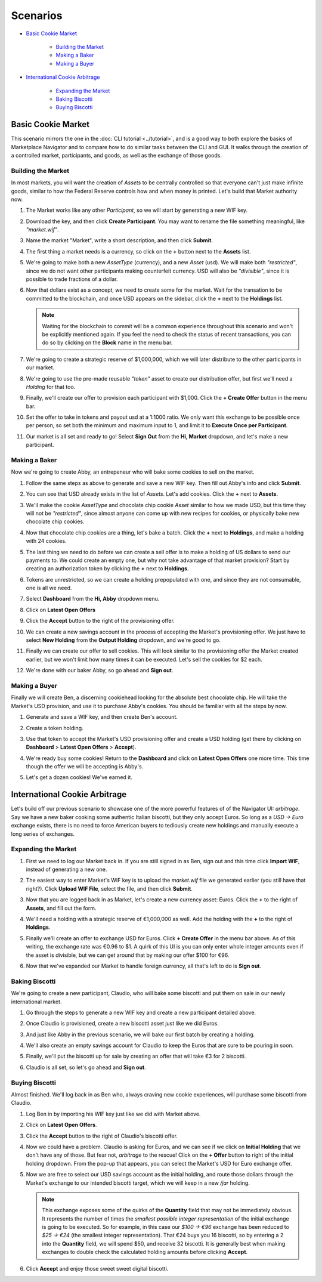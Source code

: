 *********
Scenarios
*********

- `Basic Cookie Market`_

   + `Building the Market`_
   + `Making a Baker`_
   + `Making a Buyer`_

- `International Cookie Arbitrage`_

   + `Expanding the Market`_
   + `Baking Biscotti`_
   + `Buying Biscotti`_


Basic Cookie Market
===================

This scenario mirrors the one in the :doc:`CLI tutorial <../tutorial>`, and is a good way to both explore the basics of Marketplace Navigator and to compare how to do similar tasks between the CLI and GUI. It walks through the creation of a controlled market, participants, and goods, as well as the exchange of those goods.

Building the Market
-------------------

In most markets, you will want the creation of *Assets* to be centrally controlled so that everyone can't just make infinite goods, similar to how the Federal Reserve controls how and when money is printed. Let's build that Market authority now.

#. The Market works like any other *Participant*, so we will start by generating a new WIF key.

   .. image:: images/market_wif.*

#. Download the key, and then click **Create Participant**. You may want to rename the file something meaningful, like *"market.wif"*.

   .. image:: images/market_save.*

#. Name the market "Market", write a short description, and then click **Submit**.

   .. image:: images/market_create.*

#. The first thing a market needs is a currency, so click on the **+** button next to the **Assets** list.

   .. image:: images/asset_button.*

#. We're going to make both a new *AssetType* (currency), and a new *Asset* (usd). We will make both *"restricted"*, since we do not want other participants making counterfeit currency. USD will also be *"divisible"*, since it is possible to trade fractions of a dollar.

   .. image:: images/usd_create.*

#. Now that dollars exist as a concept, we need to create some for the market. Wait for the transation to be committed to the blockchain, and once USD appears on the sidebar, click the **+** next to the **Holdings** list.

   .. note:: Waiting for the blockchain to commit will be a common experience throughout this scenario and won't be explicitly mentioned again. If you feel the need to check the status of recent transactions, you can do so by clicking on the **Block** name in the menu bar.

#. We're going to create a strategic reserve of $1,000,000, which we will later distribute to the other participants in our market.

   .. image:: images/reserve_create.*

#. We're going to use the pre-made reusable *"token"* asset to create our distribution offer, but first we'll need a *Holding* for that too.

   .. image:: images/verification_create.*

#. Finally, we'll create our offer to provision each participant with $1,000. Click the **+ Create Offer** button in the menu bar.
#. Set the offer to take in tokens and payout usd at a 1:1000 ratio. We only want this exchange to be possible once per person, so set both the minimum and maximum input to 1, and limit it to **Execute Once per Participant**.

   .. image:: images/provision_create.*

#. Our market is all set and ready to go! Select **Sign Out** from the **Hi, Market** dropdown, and let's make a new participant.

Making a Baker
----------------

Now we're going to create Abby, an entrepeneur who will bake some cookies to sell on the market.

#. Follow the same steps as above to generate and save a new WIF key. Then fill out Abby's info and click **Submit**.

   .. image:: images/abby_create.*

#. You can see that USD already exists in the list of *Assets*. Let's add cookies. Click the **+** next to **Assets**.
#. We'll make the cookie *AssetType* and chocolate chip cookie *Asset* similar to how we made USD, but this time they will not be *"restricted"*, since almost anyone can come up with new recipes for cookies, or physically bake new chocolate chip cookies.

   .. image:: images/cookie_create.*

#. Now that chocolate chip cookies are a thing, let's bake a batch. Click the **+** next to **Holdings**, and make a holding with 24 cookies.

   .. image:: images/batch_create.*

#. The last thing we need to do before we can create a sell offer is to make a holding of US dollars to send our payments to. We could create an empty one, but why not take advantage of that market provision? Start by creating an authorization token by clicking the **+** next to **Holdings**.
#. Tokens are unrestricted, so we can create a holding prepopulated with one, and since they are not consumable, one is all we need.

   .. image:: images/token_create.*

#. Select **Dashboard** from the **Hi, Abby** dropdown menu.
#. Click on **Latest Open Offers**
#. Click the **Accept** button to the right of the provisioning offer.
#. We can create a new savings account in the process of accepting the Market's provisioning offer. We just have to select **New Holding** from the **Output Holding** dropdown, and we're good to go.

   .. image:: images/provision_accept.*

#. Finally we can create our offer to sell cookies. This will look similar to the provisioning offer the Market created earlier, but we won't limit how many times it can be executed. Let's sell the cookies for $2 each.

   .. image:: images/cookie_offer.*

#. We're done with our baker Abby, so go ahead and **Sign out**.

Making a Buyer
--------------

Finally we will create Ben, a discerning cookiehead looking for the absolute best chocolate chip. He will take the Market's USD provision, and use it to purchase Abby's cookies. You should be familiar with all the steps by now.

#. Generate and save a WIF key, and then create Ben's account.

   .. image:: images/ben_create.*

#. Create a token holding.

   .. image:: images/token_create.*

#. Use that token to accept the Market's USD provisioning offer and create a USD holding (get there by clicking on **Dashboard** > **Latest Open Offers** > **Accept**).

   .. image:: images/provision_accept.*

#. We're ready buy some cookies! Return to the **Dashboard** and click on **Latest Open Offers** one more time. This time though the offer we will be accepting is Abby's.

   .. image:: images/abby_offer.*

#. Let's get a dozen cookies! We've earned it.

   .. image:: images/get_cookies.*

International Cookie Arbitrage
=============================

Let's build off our previous scenario to showcase one of the more powerful features of of the Navigator UI: *arbitrage*. Say we have a new baker cooking some authentic Italian biscotti, but they only accept Euros. So long as a *USD -> Euro* exchange exists, there is no need to force American buyers to tediously create new holdings and manually execute a long series of exchanges.

Expanding the Market
--------------------

#. First we need to log our Market back in. If you are still signed in as Ben, sign out and this time click **Import WIF**, instead of generating a new one.

   .. image:: images/market_wif.*

#. The easiest way to enter Market's WIF key is to upload the *market.wif* file we generated earlier (you still have that right?). Click **Upload WIF File**, select the file, and then click **Submit**.

   .. image:: images/upload_wif.*

#. Now that you are logged back in as Market, let's create a new currency asset: Euros. Click the **+** to the right of **Assets**, and fill out the form.

   .. image:: images/euro_create.*

#. We'll need a holding with a strategic reserve of €1,000,000 as well. Add the holding with the **+** to the right of **Holdings**.

   .. image:: images/euro_reserve.*

#. Finally we'll create an offer to exchange USD for Euros. Click **+ Create Offer** in the menu bar above. As of this writing, the exchange rate was €0.96 to $1. A quirk of this UI is you can only enter whole integer amounts even if the asset is divisible, but we can get around that by making our offer $100 for €96.

   .. image:: images/exchange_create.*

#. Now that we've expanded our Market to handle foreign currency, all that's left to do is **Sign out**.

Baking Biscotti
---------------

We're going to create a new participant, Claudio, who will bake some biscotti and put them on sale in our newly international market.

#. Go through the steps to generate a new WIF key and create a new participant detailed above.

   .. image:: images/claudio_create.*

#. Once Claudio is provisioned, create a new biscotti asset just like we did Euros.

   .. image:: images/biscotti_create.*

#. And just like Abby in the previous scenario, we will bake our first batch by creating a holding.

   .. image:: images/biscotti_batch.*

#. We'll also create an empty savings account for Claudio to keep the Euros that are sure to be pouring in soon.

   .. image:: images/claudio_savings.*

#. Finally, we'll put the biscotti up for sale by creating an offer that will take €3 for 2 biscotti.

   .. image:: images/biscotti_offer.*

#. Claudio is all set, so let's go ahead and **Sign out**.

Buying Biscotti
---------------

Almost finished. We'll log back in as Ben who, always craving new cookie experiences, will purchase some biscotti from Claudio.

#. Log Ben in by importing his WIF key just like we did with Market above.
#. Click on **Latest Open Offers**.
#. Click the **Accept** button to the right of Claudio's biscotti offer.
#. Now we could have a problem. Claudio is asking for Euros, and we can see if we click on **Initial Holding** that we don't have any of those. But fear not, *arbitrage* to the rescue! Click on the **+ Offer** button to right of the initial holding dropdown. From the pop-up that appears, you can select the Market's USD for Euro exchange offer.

   .. image:: images/add_offer.*

#. Now we are free to select our USD savings account as the initial holding, and route those dollars through the Market's exchange to our intended biscotti target, which we will keep in a new */jar* holding.

   .. image:: images/execute_arbitrage.*

   .. note:: This exchange exposes some of the quirks of the **Quantity** field that may not be immediately obvious. It represents the number of times the *smallest possible integer representation* of the initial exchange is going to be executed. So for example, in this case our *$100 -> €96* exchange has been reduced to *$25 -> €24* (the smallest integer representation). That €24 buys you 16 biscotti, so by entering a 2 into the **Quantity** field, we will spend $50, and receive 32 biscotti. It is generally best when making exchanges to double check the calculated holding amounts before clicking **Accept**.

#. Click **Accept** and enjoy those sweet sweet digital biscotti.
